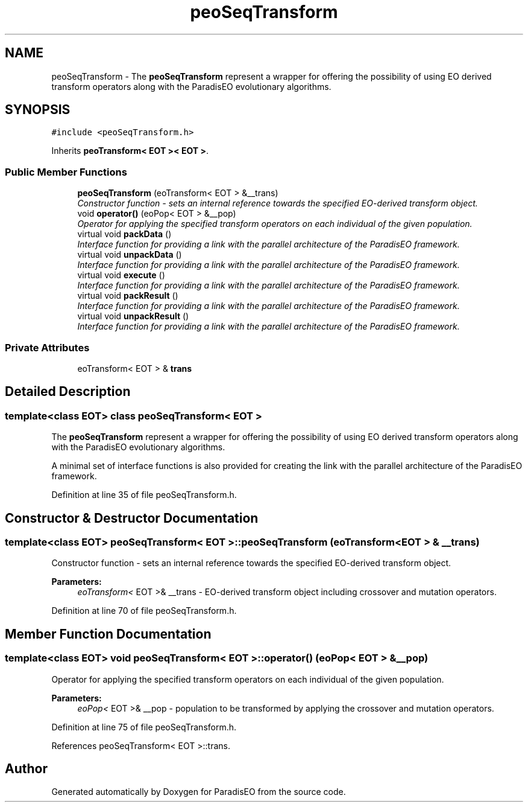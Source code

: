 .TH "peoSeqTransform" 3 "22 Dec 2006" "ParadisEO" \" -*- nroff -*-
.ad l
.nh
.SH NAME
peoSeqTransform \- The \fBpeoSeqTransform\fP represent a wrapper for offering the possibility of using EO derived transform operators along with the ParadisEO evolutionary algorithms.  

.PP
.SH SYNOPSIS
.br
.PP
\fC#include <peoSeqTransform.h>\fP
.PP
Inherits \fBpeoTransform< EOT >< EOT >\fP.
.PP
.SS "Public Member Functions"

.in +1c
.ti -1c
.RI "\fBpeoSeqTransform\fP (eoTransform< EOT > &__trans)"
.br
.RI "\fIConstructor function - sets an internal reference towards the specified EO-derived transform object. \fP"
.ti -1c
.RI "void \fBoperator()\fP (eoPop< EOT > &__pop)"
.br
.RI "\fIOperator for applying the specified transform operators on each individual of the given population. \fP"
.ti -1c
.RI "virtual void \fBpackData\fP ()"
.br
.RI "\fIInterface function for providing a link with the parallel architecture of the ParadisEO framework. \fP"
.ti -1c
.RI "virtual void \fBunpackData\fP ()"
.br
.RI "\fIInterface function for providing a link with the parallel architecture of the ParadisEO framework. \fP"
.ti -1c
.RI "virtual void \fBexecute\fP ()"
.br
.RI "\fIInterface function for providing a link with the parallel architecture of the ParadisEO framework. \fP"
.ti -1c
.RI "virtual void \fBpackResult\fP ()"
.br
.RI "\fIInterface function for providing a link with the parallel architecture of the ParadisEO framework. \fP"
.ti -1c
.RI "virtual void \fBunpackResult\fP ()"
.br
.RI "\fIInterface function for providing a link with the parallel architecture of the ParadisEO framework. \fP"
.in -1c
.SS "Private Attributes"

.in +1c
.ti -1c
.RI "eoTransform< EOT > & \fBtrans\fP"
.br
.in -1c
.SH "Detailed Description"
.PP 

.SS "template<class EOT> class peoSeqTransform< EOT >"
The \fBpeoSeqTransform\fP represent a wrapper for offering the possibility of using EO derived transform operators along with the ParadisEO evolutionary algorithms. 

A minimal set of interface functions is also provided for creating the link with the parallel architecture of the ParadisEO framework. 
.PP
Definition at line 35 of file peoSeqTransform.h.
.SH "Constructor & Destructor Documentation"
.PP 
.SS "template<class EOT> \fBpeoSeqTransform\fP< EOT >::\fBpeoSeqTransform\fP (eoTransform< EOT > & __trans)"
.PP
Constructor function - sets an internal reference towards the specified EO-derived transform object. 
.PP
\fBParameters:\fP
.RS 4
\fIeoTransform<\fP EOT >& __trans - EO-derived transform object including crossover and mutation operators. 
.RE
.PP

.PP
Definition at line 70 of file peoSeqTransform.h.
.SH "Member Function Documentation"
.PP 
.SS "template<class EOT> void \fBpeoSeqTransform\fP< EOT >::operator() (eoPop< EOT > & __pop)"
.PP
Operator for applying the specified transform operators on each individual of the given population. 
.PP
\fBParameters:\fP
.RS 4
\fIeoPop<\fP EOT >& __pop - population to be transformed by applying the crossover and mutation operators. 
.RE
.PP

.PP
Definition at line 75 of file peoSeqTransform.h.
.PP
References peoSeqTransform< EOT >::trans.

.SH "Author"
.PP 
Generated automatically by Doxygen for ParadisEO from the source code.
